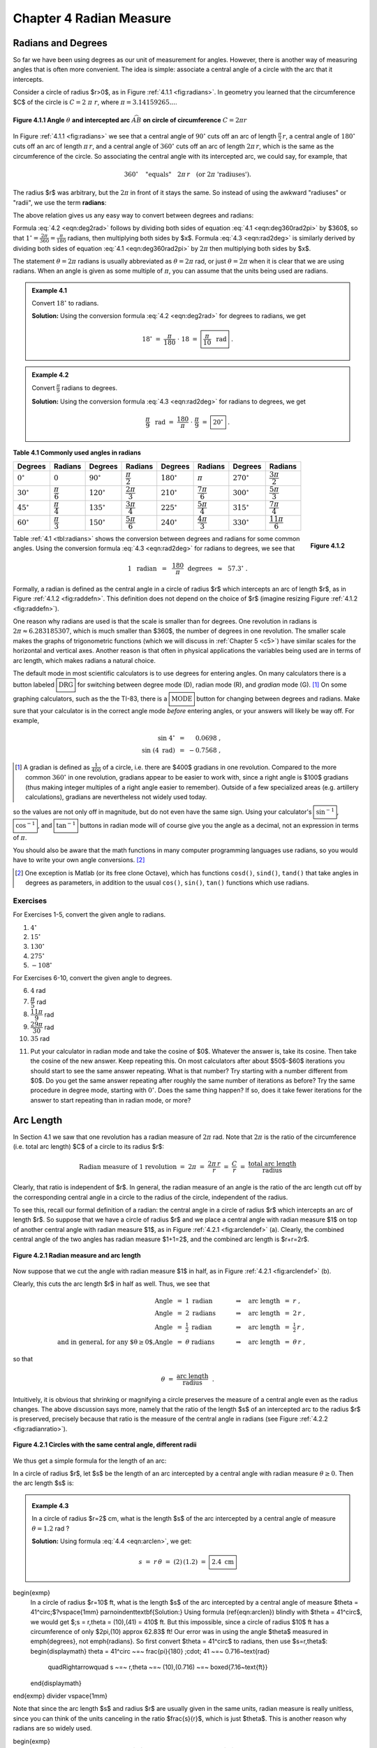.. _c4:

Chapter 4 Radian Measure
============================

Radians and Degrees
---------------------

So far we have been using degrees as our unit of measurement for angles. However, there is another way of measuring angles that is often more convenient. The idea is simple: associate a central angle of a circle with the arc that it intercepts.

Consider a circle of radius $r>0$, as in Figure :ref:`4.1.1 <fig:radians>`. In geometry you learned that the circumference $C$ of the circle is :math:`C = 2\;\pi\;r`, where :math:`\pi = 3.14159265...`.

.. _fig:radians:

.. _Figure 4.1.1:

.. figure:: ./img/f4.1.1.png 
    :align: center 

    **Figure 4.1.1 Angle** :math:`\theta` **and intercepted arc** :math:`\stackrel\frown{AB}` **on circle of circumference** :math:`C=2\pi r`

In Figure :ref:`4.1.1 <fig:radians>` we see that a central angle of :math:`90^\circ` cuts off an arc of length :math:`\tfrac{\pi}{2}\,r`, a central angle of :math:`180^\circ` cuts off an arc of length :math:`\pi\,r`, and a central angle of :math:`360^\circ` cuts off an arc of length :math:`2\pi\,r`, which is the same as the circumference of the circle. So associating the central angle with its intercepted arc, we could say, for example, that

.. math::

    360^\circ \quad\text{"equals"}\quad 2\pi\,r \quad\text{(or 2}\pi\text{ 'radiuses').}

The radius $r$ was arbitrary, but the :math:`2\pi` in front of it stays the same. So instead of using the awkward "radiuses" or "radii", we use the term **radians**:

.. _equation 4.1:

.. math::
    :label: eqn:deg360rad2pi

    \boxed{360^\circ = 2\pi \text{radians}}

The above relation gives us any easy way to convert between degrees and radians:

.. _equation 4.2:

.. math::
    :label: eqn:deg2rad

    \text{Degrees to radians:}\quad
    x~~\text{degrees}\quad=\quad \left( \frac{\pi}{180} \;\cdot\; x \right)
    ~~\text{radians}

.. _equation 4.3:

.. math::
    :label: eqn:rad2deg

    \begin{align}
    \text{Radians to degrees:}&\quad
    x~~\text{radians}\quad&=\quad \left( \frac{180}{\pi} \;\cdot\; x \right)
    ~~\text{degrees}
    \end{align}

Formula :eq:`4.2 <eqn:deg2rad>` follows by dividing both sides of equation :eq:`4.1 <eqn:deg360rad2pi>` by $360$, so that :math:`1^\circ = \frac{2\pi}{360} = \frac{\pi}{180}` radians, then multiplying both sides by $x$. Formula :eq:`4.3 <eqn:rad2deg>` is similarly derived by dividing both sides of equation :eq:`4.1 <eqn:deg360rad2pi>` by :math:`2\pi` then multiplying both sides by $x$.

The statement :math:`\theta = 2\pi` radians is usually abbreviated as :math:`\theta = 2\pi` rad, or just :math:`\theta = 2\pi` when it is clear that we are using radians. When an angle is given as some multiple of :math:`\pi`, you can assume that the units being used are radians.

.. _Example 4.1:

.. admonition:: Example 4.1

    Convert :math:`18^\circ` to radians.

    **Solution:** Using the conversion formula :eq:`4.2 <eqn:deg2rad>` for degrees to radians, we get
    
    .. math::

        18^\circ ~=~ \frac{\pi}{180} \;\cdot\; 18 ~=~ \boxed{\frac{\pi}{10} ~~\text{rad}} ~.

.. _Example 4.2:

.. admonition:: Example 4.2

    Convert :math:`\frac{\pi}{9}` radians to degrees.

    **Solution:** Using the conversion formula :eq:`4.3 <eqn:rad2deg>` for radians to degrees, we get
 
    .. math::
    
        \frac{\pi}{9} ~~\text{rad} ~=~ \frac{180}{\pi} \;\cdot\; \frac{\pi}{9} ~=~ \boxed{20^\circ} ~.

.. _tbl:radians:

.. _Table 4.1:

**Table 4.1 Commonly used angles in radians**

.. list-table::

    * - **Degrees**
      - **Radians**
      - **Degrees**
      - **Radians**
      - **Degrees**
      - **Radians**
      - **Degrees**
      - **Radians**
    * - :math:`0^\circ`
      - :math:`0`
      - :math:`90^\circ`
      - :math:`\dfrac{\pi}{2}`
      - :math:`180^\circ`
      - :math:`\pi`
      - :math:`270^\circ`
      - :math:`\dfrac{3\pi}{2}`
    * - :math:`30^\circ`
      - :math:`\dfrac{\pi}{6}`
      - :math:`120^\circ`
      - :math:`\dfrac{2\pi}{3}`
      - :math:`210^\circ`
      - :math:`\dfrac{7\pi}{6}`
      - :math:`300^\circ`
      - :math:`\dfrac{5\pi}{3}`
    * - :math:`45^\circ`
      - :math:`\dfrac{\pi}{4}`
      - :math:`135^\circ`
      - :math:`\dfrac{3\pi}{4}`
      - :math:`225^\circ`
      - :math:`\dfrac{5\pi}{4}`
      - :math:`315^\circ`
      - :math:`\dfrac{7\pi}{4}`
    * - :math:`60^\circ`
      - :math:`\dfrac{\pi}{3}`
      - :math:`150^\circ`
      - :math:`\dfrac{5\pi}{6}`
      - :math:`240^\circ`
      - :math:`\dfrac{4\pi}{3}`
      - :math:`330^\circ`
      - :math:`\dfrac{11\pi}{6}`

.. _fig:raddefn:

.. _Figure 4.1.2:

.. figure:: ./img/f4.1.2.png
    :align: right

    **Figure 4.1.2**

Table :ref:`4.1 <tbl:radians>` shows the conversion between degrees and radians for some common angles. Using the conversion formula :eq:`4.3 <eqn:rad2deg>` for radians to degrees, we see that

.. math::

    1 ~~\text{radian} ~~=~~ \frac{180}{\pi}~~\text{degrees} ~~\approx~~ 57.3^\circ ~.


Formally, a radian is defined as the central angle in a circle of radius $r$ which intercepts an arc of length $r$, as in Figure :ref:`4.1.2 <fig:raddefn>`. This definition does not depend on the choice of $r$ (imagine resizing Figure :ref:`4.1.2 <fig:raddefn>`).

One reason why radians are used is that the scale is smaller than for degrees. One revolution in radians is :math:`2\pi \approx 6.283185307`, which is much smaller than $360$, the number of degrees in one revolution. The smaller scale makes the graphs of trigonometric functions (which we will discuss in :ref:`Chapter 5 <c5>`) have similar scales for the horizontal and vertical axes. Another reason is that often in physical applications the variables being used are in terms of arc length, which makes radians a natural choice.

The default mode in most scientific calculators is to use degrees for entering angles. On many calculators there is a button labeled :math:`\boxed{\text{DRG}}` for switching between degree mode (D), radian mode (R), and *gradian* mode (G). [1]_ On some graphing calculators, such as the the TI-83, there is a :math:`\boxed{\text{MODE}}` button for changing between degrees and radians. Make sure that your calculator is in the correct angle mode *before* entering angles, or your answers will likely be way off. For example,

.. math::

    \begin{align*}
    \sin\;4^\circ ~&=~ \phantom{-}0.0698 ~,\\
    \sin\;(4~\text{rad}) ~&=~ -0.7568 ~,
    \end{align*}

.. [1] A gradian is defined as :math:`\tfrac{1}{400}` of a circle, i.e. there are $400$ gradians in one revolution. Compared to the more common :math:`360^\circ` in one revolution, gradians appear to be easier to work with, since a right angle is $100$ gradians (thus making integer multiples of a right angle easier to remember). Outside of a few specialized areas (e.g. artillery calculations), gradians are nevertheless not widely used today.

so the values are not only off in magnitude, but do not even have the same sign. Using your calculator's :math:`\boxed{\sin^{-1}}`, :math:`\boxed{\cos^{-1}}`, and :math:`\boxed{\tan^{-1}}` buttons in radian mode will of course give you the angle as a decimal, not an expression in terms of :math:`\pi`.

You should also be aware that the math functions in many computer programming languages use
radians, so you would have to write your own angle conversions. [2]_

.. [2] One exception is Matlab (or its free clone Octave), which has functions ``cosd()``, ``sind()``, ``tand()`` that take angles in degrees as parameters, in addition to the usual ``cos()``, ``sin()``, ``tan()`` functions which use radians.

.. _sec4dot1:

Exercises
~~~~~~~~~~~~~~

For Exercises 1-5, convert the given angle to radians.

1. :math:`4^\circ`
2. :math:`15^\circ`
3. :math:`130^\circ`
4. :math:`275^\circ`
5. :math:`-108^\circ`

For Exercises 6-10, convert the given angle to degrees.

6. :math:`4` rad
7. :math:`\dfrac{\pi}{5}` rad
8. :math:`\dfrac{11\pi}{9}` rad
9. :math:`\dfrac{29\pi}{30}` rad
10. :math:`35` rad

.. _exer:cosxeqx:

11. Put your calculator in radian mode and take the cosine of $0$. Whatever the answer is, take its cosine. Then take the cosine of the new answer. Keep repeating this. On most calculators after about $50$-$60$ iterations you should start to see the same answer repeating. What is that number? Try starting with a number different from $0$. Do you get the same answer repeating after roughly the same number of iterations as before? Try the same procedure in degree mode, starting with :math:`0^\circ`. Does the same thing happen? If so, does it take fewer iterations for the answer to start repeating than in radian mode, or more?

Arc Length
--------------

In Section 4.1 we saw that one revolution has a radian measure of :math:`2\pi` rad. Note that :math:`2\pi` is the ratio of the circumference (i.e. total arc length) $C$ of a circle to its radius $r$:

.. math::

    \text{Radian measure of 1 revolution} ~=~ 2\pi ~=~ \frac{2\pi\,r}{r} ~=~
      \frac{C}{r} ~=~ \frac{\text{total arc length}}{\text{radius}}

Clearly, that ratio is independent of $r$. In general, the radian measure of an angle is the ratio of the arc length cut off by the corresponding central angle in a circle to the radius of the circle, independent of the radius.

To see this, recall our formal definition of a radian: the central angle in a circle of radius $r$ which intercepts an arc of length $r$. So suppose that we have a circle of radius $r$ and we place a central angle with radian measure $1$ on top of another central angle with radian measure $1$, as in Figure :ref:`4.2.1 <fig:arclendef>` (a). Clearly, the combined central angle of the two angles has radian measure $1+1=2$, and the combined arc length is $r+r=2r$.

.. _fig:arclendef:

.. _Figure 4.2.1:

.. figure:: ./img/f4.2.1.png 
    :align: center

    **Figure 4.2.1 Radian measure and arc length**

Now suppose that we cut the angle with radian measure $1$ in half, as in Figure :ref:`4.2.1 <fig:arclendef>` (b).

Clearly, this cuts the arc length $r$ in half as well. Thus, we see that

.. math::

    \begin{align*}
    \text{Angle} ~&=~ 1~\text{radian} \quad&\Rightarrow\quad \text{arc length} ~&=~ r ~,\\
    \text{Angle} ~&=~ 2~\text{radians} \quad&\Rightarrow\quad \text{arc length} ~&=~ 2\,r ~,\\
    \text{Angle} ~&=~ \tfrac{1}{2}~\text{radian} \quad&\Rightarrow\quad \text{arc length} ~&=~
      \tfrac{1}{2}\,r ~,\\
    \text{and in general, for any $\theta \ge 0$,}
    \text{Angle} ~&=~ \theta~\text{radians} \quad&\Rightarrow\quad \text{arc length} ~&=~ \theta\,r ~,
    \end{align*}

so that

.. math::

    \theta ~=~ \frac{\text{arc length}}{\text{radius}} ~~.

Intuitively, it is obvious that shrinking or magnifying a circle preserves the measure of a central angle even as the radius changes. The above discussion says more, namely that the ratio of the length $s$ of an intercepted arc to the radius $r$ is preserved, precisely because that ratio is the measure of the central angle in radians (see Figure :ref:`4.2.2 <fig:radianratio>`).

.. _fig:radianratio:

.. _Figure 4.2.2:

.. figure:: ./img/f4.2.2.png 
    :align: center

    **Figure 4.2.1 Circles with the same central angle, different radii**

We thus get a simple formula for the length of an arc:

In a circle of radius $r$, let $s$ be the length of an arc intercepted by a central angle with radian measure :math:`\theta \ge 0`. Then the arc length $s$ is:

.. _equation 4.4:

.. math::
    :label: eqn:arclen

    s ~=~ r\,\theta

.. _Example 4.3:

.. admonition:: Example 4.3

    In a circle of radius $r=2$ cm, what is the length $s$ of the arc intercepted by a central angle of measure :math:`\theta = 1.2` rad ?

    **Solution:** Using formula :eq:`4.4 <eqn:arclen>`, we get:

    .. math::

        s ~=~ r\,\theta ~=~ (2)\,(1.2) ~=~ \boxed{2.4~\text{cm}}

\begin{exmp}
 In a circle of radius $r=10$ ft, what is the length $s$ of the arc intercepted by a central angle
 of measure $\theta = 41^\circ\;$?\vspace{1mm}
 \par\noindent\textbf{Solution:} Using formula (\ref{eqn:arclen}) blindly with $\theta = 41^\circ$,
 we would get $\;s = r\,\theta = (10)\,(41) = 410$ ft. But this impossible, since a circle of
 radius $10$ ft has a circumference of only $2\pi\,(10) \approx 62.83$ ft! Our error was in using
 the angle $\theta$ measured in \emph{degrees}, not \emph{radians}. So first convert $\theta =
 41^\circ$ to radians, then use $s=r\,\theta$:
 \begin{displaymath}
 \theta = 41^\circ ~=~ \frac{\pi}{180} \;\cdot\; 41 ~=~ 0.716~\text{rad}
  \quad\Rightarrow\quad s ~=~ r\,\theta ~=~ (10)\,(0.716) ~=~ \boxed{7.16~\text{ft}}
 \end{displaymath}
\end{exmp}
\divider
\vspace{1mm}

Note that since the arc length $s$ and radius $r$ are usually given in the same units, radian
measure is really unitless, since you can think of the units canceling in the ratio $\frac{s}{r}$,
which is just $\theta$. This is another reason why radians are so widely used.

\begin{exmp}
 A central angle in a circle of radius $5$ m cuts off an arc of length $2$ m.
 What is the measure of the angle in radians? What is the measure in degrees?\vspace{1mm}
 \par\noindent\textbf{Solution:} Letting $r=5$ and $s=2$ in formula (\ref{eqn:arclen}), we get:
 \begin{displaymath}
  \theta ~=~ \frac{s}{r} ~=~ \frac{2}{5} ~=~ \boxed{0.4~\text{rad}}
 \end{displaymath}
 In degrees, the angle is:
 \begin{displaymath}
 \theta = 0.4~\text{rad} ~=~ \frac{180}{\pi} \;\cdot\; 0.4 ~=~ \boxed{22.92^\circ}
 \end{displaymath}
\end{exmp}
\divider
\vspace{1mm}

For central angles $\theta > 2\pi$ rad, i.e. $\theta > 360^\circ$, it may not be clear what is
meant by the intercepted arc, since the angle is larger than one revolution and hence ``wraps
around'' the circle more than once. We will take the approach that such an arc consists of the full
circumference plus any additional arc length determined by the angle. In other words, formula
(\ref{eqn:arclen}) is still valid for angles $\theta > 2\pi$ rad.

What about negative angles? In this case using $s=r\,\theta$ would mean that the arc length is
negative, which violates the usual concept of length. So we will adopt the convention of only using
nonnegative central angles when discussing arc length.

\begin{exmp}
\piccaption[]{\label{fig:rope}}\parpic[r]{\begin{tikzpicture}[every node/.style={font=\small}]
 \draw (0,0) circle (1);
 \draw (-1.5,2) -- (-1.5,-2);
 \draw [dashed] (-1.5,0) -- (1,0);
 \draw [dashed] (0,0) -- (-1.5,2);
 \draw [dashed] (0,0) -- (60.5:1) node [left,pos=0.75] {$2$};
 \draw [linecolor,line width=1.5pt] (-1.5,2) -- (60.5:1) arc (60:-60:1) -- (-1.5,-2);
 \fill (-1.5,2) circle (2pt);
 \node [above] at (-1.5,2) {$A$};
 \node [above right] at (60.5:1) {$B$};
 \node [left] at (-1.5,0) {$D$};
 \node [right] at (0:1) {$C$};
 \node [below] at (0,0) {$E$};
 \node [below] at (-1.25,0) {$3$};
 \node [left] at (-1.5,1) {$4$};
 \node [left] at (-1.5,-1) {$4$};
 \node at (0.3,0.2) {$\theta$};
 \fill (-1.5,-2) circle (2pt);
\end{tikzpicture}}
\noindent A rope is fastened to a wall in two places $8$ ft apart at the same height. A cylindrical container
 with a radius of $2$ ft is pushed away from the wall as far as it can go while being held in by
 the rope, as in Figure \ref{fig:rope} which shows the top view. If the center of the
 container is $3$ feet away from the point on the wall midway between the ends of the rope, what
 is the length $L$ of the rope?\vspace{1mm}
 \par\noindent\textbf{Solution:} We see that, by symmetry, the total length of the rope is
 $\;L = 2\;(AB + \stackrel\frown{BC})$.
 Also, notice that $\triangle\,ADE$ is a right triangle, so the hypotenuse
 has length $AE = \sqrt{DE^2 + DA^2} = \sqrt{3^2 + 4^2} = 5$ ft,  by the Pythagorean Theorem.
 Now since $\overline{AB}$ is tangent to the circular container, we know that $\angle\,ABE$ is a
 right angle. So by the Pythagorean Theorem we have
 \begin{displaymath}
  AB ~=~ \sqrt{AE^2 - BE^2} ~=~ \sqrt{5^2 - 2^2} ~=~ \sqrt{21} ~\text{ft}.
 \end{displaymath}

 \noindent By formula (\ref{eqn:arclen}) the arc $\stackrel\frown{BC}$ has length $BE \cdot \theta$,
 where $\theta = \angle\,BEC$ is the supplement of $\angle\,AED + \angle\,AEB$. So since
 \begin{displaymath}
  \tan\,\angle\,AED ~=~ \frac{4}{3} ~\Rightarrow~ \angle\,AED ~=~ 53.1^\circ \quad\text{and}\quad
  \cos\,\angle\,AEB ~=~ \frac{BE}{AE} ~=~ \frac{2}{5} ~\Rightarrow~ \angle\,AEB ~=~ 66.4^\circ ~,
 \end{displaymath}
 we have
 \begin{displaymath}
  \theta ~=~ \angle\,BEC ~=~ 180^\circ \;-\; (\angle\,AED + \angle\,AEB) ~=~ 180^\circ \;-\;
  (53.1^\circ + 66.4^\circ) ~=~ 60.5^\circ ~.
 \end{displaymath}
 Converting to radians, we get $\;\theta = \frac{\pi}{180} \;\cdot\; 60.5 = 1.06$ rad. Thus,
 \begin{displaymath}
  L ~=~ 2\,(AB \;+\; \cdot \stackrel\frown{BC}) ~=~ 2\,(\sqrt{21} \;+\; BE \cdot \theta) ~=~
   2\,(\sqrt{21} \;+\; (2)\,( 1.06)) ~=~ \boxed{13.4 ~\text{ft}} ~.
 \end{displaymath}
\end{exmp}
\divider
\newpage
\begin{exmp}\label{exmp:pulleys}
 The centers of two belt pulleys, with radii of $5$ cm and $8$ cm, respectively, are $15$ cm apart.
 Find the total length $L$ of the belt around the pulleys.\vspace{1mm}
 \par\noindent\textbf{Solution:} In Figure \ref{fig:pulley} we see that, by symmetry,
 $\;L = 2\;(\stackrel\frown{DE} + EF + \stackrel\frown{FG})$.

\begin{figure}[h]
 \begin{center}
  \begin{tikzpicture}[scale=0.8,every node/.style={font=\small}]
   \draw [line width=1pt] (0,0) circle (2.5);
   \draw [line width=1pt] (7.5,0) circle (4);
   \draw [dashed] (7.5,0) circle (1.5);
   \draw [dashed] (0,0) -- ++(11.54:7.348);
   \draw [dashed] (-2.5,0) -- (0,0) node [left,pos=0.0] {$D$};
   \draw [dashed] (11.5,0) -- (7.5,0) node [right,pos=0.0] {$G$};
   \draw [dashed] (101.54:2.5) -- (0,0) -- (7.5,0) -- ++(101.54:4) node[right,pos=0.22] {$3$}
    node[right,pos=0.7] {$5$} node[above left,pos=0.375] {$C$} node[above,pos=1.0] {$F$};
   \node [left] at (101.54:1.25) {$5$};
   \node [below] at (0,0) {$A$};
   \node [below] at (7.5,0) {$B$};
   \node [above] at (101.54:2.5) {$E$};
   \begin{scope}[>=latex]
    \draw [dashed,|<->|] (0,-0.85) -- (7.5,-0.85) node[pos=0.4,fill=white] {$15$};
   \end{scope}
   \draw [linecolor,line width=1.5pt] (258.46:2.5) arc (258.46:101.54:2.5) --
    ([shift={(7.5,0)}] 101.54:4) arc (101.54:-101.54:4) -- (258.46:2.5);
  \end{tikzpicture}\vspace{-6mm}
 \end{center}
 \caption[]{\quad Belt pulleys with radii $5$ cm and $8$ cm}
 \label{fig:pulley}
\end{figure}

 First, at the center $B$ of the pulley with radius $8$, draw a circle of radius $3$, which is the
 difference in the radii of the two pulleys. Let $C$ be the point where this circle intersects
 $\overline{BF}$. Then we know that the tangent line $\overline{AC}$ to
 this smaller circle is perpendicular to the line segment  $\overline{BF}$. Thus,
 $\angle\,ACB$ is a right angle, and so the length of $\overline{AC}$ is
 \begin{displaymath}
  AC ~=~ \sqrt{AB^2 - BC^2} ~=~ \sqrt{15^2 - 3^2} ~=~ \sqrt{216} ~=~ 6\,\sqrt{6}
 \end{displaymath}
 by the Pythagorean Theorem. Now since $\overline{AE} \perp \overline{EF}$ and
 $\overline{EF} \perp \overline{CF}$ and $\overline{CF} \perp \overline{AC}$, the quadrilateral
 $AEFC$ must be a rectangle. In particular, $EF = AC$, so $EF = 6\,\sqrt{6}$.
 
 By formula (\ref{eqn:arclen}) we know that $\;\stackrel\frown{DE} = EA \cdot \angle\,DAE\;$ and
 $\;\stackrel\frown{FG} = BF \cdot \angle\,GBF$, where the angles are measured in radians. So thinking
 of angles in radians (using $\pi$ rad $= 180^\circ$), we see from Figure \ref{fig:pulley} that 
 \begin{displaymath}
  \angle\,DAE ~=~ \pi \;-\; \angle\,EAC \;-\; \angle\,BAC ~=~ \pi \;-\; \frac{\pi}{2} \;-\;
   \angle\,BAC ~=~ \frac{\pi}{2} \;-\; \angle\,BAC ~,
 \end{displaymath}
 where
 \begin{displaymath}
  \sin\;\angle\,BAC ~=~ \frac{BC}{AB} ~=~ \frac{3}{15} ~=~ 0.2 \quad\Rightarrow\quad
  \angle\,BAC ~=~ 0.201~\text{rad.}
 \end{displaymath}
 Thus, $\;\angle\,DAE = \frac{\pi}{2} \,-\, 0.201 = 1.37$ rad. So since $\overline{AE}$ and
 $\overline{BF}$ are parallel, we have $\;\angle\,ABC = \angle\,DAE = 1.37$ rad. Thus,
 $\;\angle\,GBF = \pi \,-\, \angle\,ABC = \pi \,-\, 1.37 = 1.77$ rad. Hence,
 \begin{displaymath}
  L ~=~ 2\;(\stackrel\frown{DE} \;+\; EF \;+\; \stackrel\frown{FG}) ~=~ 2\;(5\;(1.37) \;+\; 6\,\sqrt{6} \;+\;
   8\;(1.77)) ~=~ \boxed{71.41~\text{cm}} ~.
 \end{displaymath}
\end{exmp}

.. _sec4dot2:

Exercises
~~~~~~~~~~~~~~


For Exercises 1-4, find the length of the arc cut off by the given central angle $\theta$ in a circle of radius $r$.


 \item $\theta=0.8$ rad, $r=12$ cm
 \item $\theta=171^\circ$, $r=8$ m
 \item $\theta=\pi$ rad, $r=11$ in

 \item A central angle in a circle of radius $2$ cm cuts off an arc of length $4.6$ cm.
  What is the measure of the angle in radians? What is the measure of the angle in degrees?
 \item The centers of two belt pulleys, with radii of $3$ inches and $6$ inches, respectively, are
  $13$ inches apart. Find the total length $L$ of the belt around the pulleys.
 \item\label{exer:wallpulley1} In Figure \ref{fig:exerwallpulley1} one end of a $4$ ft iron rod is
  attached to the center of a pulley with radius $0.5$ ft. The other end is attached at a
  $40^\circ$ angle to a wall, at a spot $6$ ft above the lower end of a steel wire supporting a
  box. The other end of the wire comes out of the wall straight across from the top of the pulley.
  Find the length $L$ of the wire from the wall to the box.
\begin{figure}[h]
\begin{minipage}[t]{7.5cm}
 \begin{center}
  \begin{tikzpicture}[scale=0.7,every node/.style={font=\small}]
   \fill [brickcolor] (-2.57,0.5) -- (-2.57,-7) -- (-3.5,-7) -- (-3.5,0.5) -- (-2.57,0.5);
   \pattern[pattern color=white,pattern=bricks] (-2.57,0.5) -- (-2.57,-7) -- (-3.5,-7) -- (-3.5,0.5)
	-- (-2.57,0.5);
   \draw [line width=1pt] (0,0) circle (0.5);
   \draw [line width=1pt] (-2.57,-3.06) -- (0,0) node[pos=0.6,below] {$4$};
   \draw [linecolor,line width=1.5pt] (-2.57,0.5) -- (90:0.5) arc (90:0:0.5) -- (0.5,-6);
   \draw [line width=1pt] (-2.57,0.5) -- (-2.57,-7) -- (1.5,-7);
   \fill (0,0) circle (2pt);
   \node [right] at (-2.7,-2.16) {$40^\circ$};
   \draw [dashed] ([shift={(-2.57,-3.06)}] 90:1.4) arc (90:50:1.4);
   \begin{scope}[>=latex]
	\draw [dashed,|<->|] (-3,-3.06) -- (-3,-6) node[pos=0.5,left] {$6$};
   \end{scope}
   \filldraw [line width=1pt,fill=blockcolor] (0,-6.5) rectangle (1,-6);
  \end{tikzpicture}\vspace{-5mm}
 \end{center}
 \caption[]{\quad Exercise \ref{exer:wallpulley1}}
 \label{fig:exerwallpulley1}
\end{minipage}
\begin{minipage}[t]{7.5cm}
 \begin{center}
  \begin{tikzpicture}[scale=0.7,every node/.style={font=\small}]
   \fill [brickcolor] (-2.57,0.5) -- (-2.57,-7) -- (-3.5,-7) -- (-3.5,0.5) -- (-2.57,0.5);
   \pattern[pattern color=white,pattern=bricks] (-2.57,0.5) -- (-2.57,-7) -- (-3.5,-7) -- (-3.5,0.5)
	-- (-2.57,0.5);
   \draw [line width=1pt] (0,0) circle (0.5);
   \draw [line width=1pt] (-2.57,-3.06) -- (0,0) node[pos=0.6,below] {$4$};
   \draw [linecolor,line width=1.5pt] (-2.57,-1.06) -- (122.77:0.5) arc (122.77:0:0.5) -- (0.5,-6);
   \draw [line width=1pt] (-2.57,0.5) -- (-2.57,-7) -- (1.5,-7);
   \fill (0,0) circle (2pt);
   \node [right] at (-2.7,-2.16) {$40^\circ$};
   \draw [dashed] ([shift={(-2.57,-3.06)}] 90:1.4) arc (90:50:1.4);
   \begin{scope}[>=latex]
	\draw [dashed,|<->|] (-3,-1.06) -- (-3,-3.06) node[pos=0.5,left] {$2$};
	\draw [dashed,<->|] (-3,-3.06) -- (-3,-6) node[pos=0.5,left] {$6$};
   \end{scope}
   \filldraw [line width=1pt,fill=blockcolor] (0,-6.5) rectangle (1,-6);
  \end{tikzpicture}\vspace{-5mm}
 \end{center}
 \caption[]{\quad Exercise \ref{exer:wallpulley2}}
 \label{fig:exerwallpulley2}
\end{minipage}
\end{figure}\vspace{-2mm}
 \item\label{exer:wallpulley2} Figure \ref{fig:exerwallpulley2} shows the same setup as in
  Exercise \ref{exer:wallpulley1} but now the wire comes out of the wall $2$ ft above where the
  rod is attached. Find the length $L$ of the wire from the wall to the box.
\piccaption[]{\label{fig:figure8}}\parpic[r]{\begin{tikzpicture}[scale=0.5,
every node/.style={font=\small}]
 \draw [dashed] (0,0) circle (2);
 \draw [dashed] (10,0) circle (2);
 \draw [dashed] (0,0) -- (66.42:2) node[midway,left] {$2$};
 \draw [dashed] (10,0) -- ++(113.58:2) node[midway,right] {$2$};
 \draw [dashed] (0,0) -- (10,0);
 \fill (0,0) circle (2.5pt);
 \fill (10,0) circle (2.5pt);
 \node [below] at (0,0) {$A$};
 \node [below] at (10,0) {$B$};
 \begin{scope}[>=latex]
  \draw [dashed,|<->|] (0,-1.1) -- (10,-1.1) node[pos=0.5,fill=white] {$10$};
 \end{scope}
 \draw [linecolor,line width=1.5pt] (293.58:2) arc (293.58:66.42:2) --
  ([shift={(10,0)}] -113.58:2) arc (-113.58:113.58:2) -- (293.58:2);
\end{tikzpicture}}
 \item\label{exer:figure8len} Find the total length $L$ of the figure eight shape in Figure
  \ref{fig:figure8}.
 \item Repeat Exercise \ref{exer:figure8len} but with the circle at $A$ having a radius of $3$
  instead of $2$. (\emph{Hint: Draw a circle of radius $5$ centered at $A$, then draw a tangent
  line to that circle from $B$.})
\suspend{enumerate}
\resume{enumerate}[{[\bfseries 1.]}]
 \item Suppose that in Figure \ref{fig:figure8} the lines do not criss-cross but instead go
  straight across, as in a belt pulley system. Find the total length $L$ of the resulting shape.
 \item Find the lengths of the two arcs cut off by a chord of length $3$ in a circle of radius $2$.
 \item Find the perimeter of a \emph{regular dodecagon}\index{dodecagon} (i.e. a $12$-sided polygon
  with sides of equal length) inscribed inside a circle of radius $\frac{1}{2}$. Compare it to the
  circumference of the circle.\index{chord}
\end{enumerate}}

Area of a Sector
------------------

\piccaption[]{\label{fig:sector}}\parpic[r]{\begin{tikzpicture}[every node/.style={font=\small}]
 \draw [line width=1pt] (0,0) circle (1.2);
 \filldraw [linecolor,fill=fillcolor,line width=1pt] (0,0) -- (70:1.2)
  node[black,midway,above left] {$r$} arc (70:15:1.2) -- (0,0);
 \fill (0,0) circle (2pt);
 \node at (43:0.45) {$\theta$};
 \draw [linecolor,dashed] (15:0.7) arc (15:70:0.7);
\end{tikzpicture}}
In geometry you learned that the area of a circle of radius $r$ is $\pi r^2$. We will now learn
how to find the area of a \textbf{sector}\index{sector}\index{area!sector} of a circle. A sector
is the region bounded by a central angle and its intercepted arc, such as the shaded region in
Figure \ref{fig:sector}.\index{circle!area}\index{area!circle}

Let $\theta$ be a central angle in a circle of radius $r$ and let $A$ be the area of its sector.
Similar to arc length, the ratio of $A$ to the area of the entire circle is the same as the ratio
of $\theta$ to one revolution. In other words, again using radian measure,
\begin{displaymath}
 \frac{\text{area of sector}}{\text{area of entire circle}} ~=~
 \frac{\text{sector angle}}{\text{one revolution}} \quad\Rightarrow\quad
 \frac{A}{\pi\,r^2} ~=~ \frac{\theta}{2\pi} ~.
\end{displaymath}
Solving for $A$ in the above equation, we get the following formula:

\begin{center}\statecomment{In a circle of radius $r$, the area $A$ of the sector inside a central
 angle $\theta$ is
 \begin{equation}
  A ~=~ \tfrac{1}{2}\,r^2 \;\theta ~,\label{eqn:sectorarea}
 \end{equation}
 where $\theta$ is measured in radians.
}\end{center}

\begin{exmp}
 Find the area of a sector whose angle is $\frac{\pi}{5}$ rad in a circle of radius $4$
 cm.\vspace{1mm}
 \par\noindent\textbf{Solution:} Using $\theta=\frac{\pi}{5}$ and $r=4$ in formula
 (\ref{eqn:sectorarea}), the area $A$ of the sector is
 \begin{displaymath}
  A ~=~ \tfrac{1}{2}\,r^2 \;\theta ~= \tfrac{1}{2}\,(4)^2 \;\cdot\;\tfrac{\pi}{5}
   ~=~ \boxed{\tfrac{8\pi}{5}~\text{cm}^2} ~.
 \end{displaymath}
\end{exmp}
\begin{exmp}
 Find the area of a sector whose angle is $117^\circ$ in a circle of radius $3.5$ m.\vspace{1mm}
 \par\noindent\textbf{Solution:} As with arc length, we have to make sure that the angle is measured
 in radians or else the answer will be way off. So converting $\theta=117^\circ$ to radians and
 using $r=3.5$ in formula (\ref{eqn:sectorarea}) for the area $A$ of the sector, we get
 \begin{displaymath}
  \theta ~=~ 117^\circ ~=~ \frac{\pi}{180} \;\cdot\; 117 ~=~ 2.042~\text{rad}
  \quad\Rightarrow\quad
  A ~=~ \tfrac{1}{2}\,r^2 \;\theta ~= \tfrac{1}{2}\,(3.5)^2 \;(2.042)
   ~=~ \boxed{12.51~\text{m}^2} ~.
 \end{displaymath}
\end{exmp}
\divider
\vspace{1mm}

For a sector whose angle is $\theta$ in a circle of radius $r$, the length of the arc cut off by
that angle is $s=r\,\theta$. Thus, by formula (\ref{eqn:sectorarea}) the area $A$ of the sector
can be written as:\footnote{In some texts this formula is taken as a result from elementary geometry
and then used to prove formula (\ref{eqn:sectorarea}).}
\begin{equation}
 \boxed{ A ~=~ \tfrac{1}{2}\,rs}\label{eqn:sectorarc}
\end{equation}
Note: The central angle $\theta$ that intercepts an arc is sometimes called the angle
\textbf{subtended}\index{subtended angle}\index{angle!subtended} by the arc.
\newpage
\begin{exmp}
 Find the area of a sector whose arc is $6$ cm in a circle of radius $9$ cm.\vspace{1mm}
 \par\noindent\textbf{Solution:} Using $s=6$ and $r=9$ in formula (\ref{eqn:sectorarc}) for the area
 $A$, we get
 \begin{displaymath}
  A ~=~ \tfrac{1}{2}\,rs ~=~ ~=~ \tfrac{1}{2}\,(9)\,(6) ~=~ \boxed{27~\text{cm}^2} ~.
 \end{displaymath}
 Note that the angle subtended by the arc is $\theta = \frac{s}{r} = \frac{2}{3}$ rad.
\end{exmp}
\begin{exmp}\label{exmp:pulleyarea}
 Find the area $K$ inside the belt pulley system from Example \ref{exmp:pulleys} in Section
 4.2.\vspace{1mm}
\par\noindent\textbf{Solution:} Recall that the belt pulleys have radii of $5$ cm and $8$ cm, and
their centers are $15$ cm apart. We showed in Example \ref{exmp:pulleys} that $EF=AC=6\,\sqrt{6}$,
$\angle\,DAE=1.37$ rad, and $\angle\,GBF=1.77$ rad. We see from Figure \ref{fig:pulleyarea} that,
by symmetry, the total area $K$ enclosed by the belt is twice the area above the line
$\overline{DG}$, that is,
\begin{align*}
 K ~=~ 2\,( (&\text{Area of sector $DAE$}) ~+~ (\text{Area of rectangle $AEFC$})\\
 &+~ (\text{Area of triangle $\triangle\,ABC$}) ~+~ (\text{Area of sector $GBF$}) )~.
\end{align*}

\begin{figure}[h]
 \begin{center}
  \begin{tikzpicture}[scale=0.8,every node/.style={font=\small}]
   \draw [line width=1pt] (0,0) circle (2.5);
   \draw [line width=1pt] (7.5,0) circle (4);
   \draw [dashed,-latex] ([shift={(7.5,0)}] 0:1.5) arc (0:101.54:1.5);
   \node at (9.2,1.2) {$1.77$};
   \draw [dashed] (0,0) -- ++(11.54:7.348) node[pos=0.7,above,sloped] {$6\,\sqrt{6}$};
   \draw [dashed] (-2.5,0) -- (0,0) node [left,pos=0.0] {$D$};
   \draw [dashed] (11.5,0) -- (7.5,0) node [right,pos=0.0] {$G$};
   \draw [dashed] (101.54:2.5) -- (0,0) -- (7.5,0) -- ++(101.54:4) node[left,pos=0.22] {$3$}
    node[right,pos=0.7] {$5$} node[above left,pos=0.375] {$C$} node[above,pos=1.0] {$F$};
   \node [right] at (101.54:1.25) {$5$};
   \node [below] at (0,0) {$A$};
   \node [below] at (7.5,0) {$B$};
   \node [above] at (101.54:2.5) {$E$};
   \begin{scope}[>=latex]
    \draw [dashed,|<->|] (0,-0.85) -- (7.5,-0.85) node[pos=0.4,fill=white] {$15$};
   \end{scope}
   \draw [linecolor,line width=1.5pt] (258.46:2.5) arc (258.46:101.54:2.5) --
    ([shift={(7.5,0)}] 101.54:4) node[black,sloped,above,midway] {$6\,\sqrt{6}$}
	arc (101.54:-101.54:4) -- (258.46:2.5);
  \draw [dashed,-latex] (180:0.7) arc (180:101.54:0.7);
  \node at (145:1.2) {$1.37$};
  \end{tikzpicture}\vspace{-6mm}
 \end{center}
 \caption[]{\quad Belt pulleys with radii $5$ cm and $8$ cm}
 \label{fig:pulleyarea}
\end{figure}

Since $AEFC$ is a rectangle with sides $5$ and $6\,\sqrt{6}$, its area is $30\,\sqrt{6}$. And since
$\triangle\,ABC$ is a right triangle whose legs have lengths $3$ and $6\,\sqrt{6}$, its area is
$\frac{1}{2}\,(3)\,(6\,\sqrt{6}) = 9\,\sqrt{6}$. Thus, using formula (\ref{eqn:sectorarea}) for the
areas of sectors $DAE$ and $GBF$, we have
\begin{align*}
 K ~&=~ 2\,\left( (\text{Area of sector $DAE$}) \;+\; 30\,\sqrt{6} \;+\; 9\,\sqrt{6} \;+\;
  (\text{Area of sector $GBF$}) \right)\\
 &=~ 2\,\left( \tfrac{1}{2}\,(5)^2 \,(1.37) ~+~ 30\,\sqrt{6} ~+~ 9\,\sqrt{6} ~+~
  \tfrac{1}{2}\,(8)^2 \,(1.77) \right)\\
 &=~ \boxed{338.59~\text{cm}^2}~.
\end{align*}
\end{exmp}

\piccaption[]{\label{fig:insector}}\parpic[r]{\begin{tikzpicture}[every node/.style={font=\small}]
 \draw [line width=1pt] (0,0) circle (1.5);
 \filldraw [linecolor,fill=fillcolor,line width=1pt] (180:1.5) -- (60:1.5) node[black,midway,above]
  {$a$} arc (60:-50:1.5) -- (180:1.5) node[black,midway,below] {$b$};
 \draw [linecolor,dashed] (0,0) -- (60:1.5) node[black,midway,right] {$r$};
 \draw [linecolor,dashed] (0,0) -- (-50:1.5);
 \draw [linecolor,dashed] (0,0) -- (180:1.5);
 \fill (0,0) circle (2pt);
 \draw [line width=1pt] (170:1.5) arc (170:190:1.5);
\end{tikzpicture}}
So far we have dealt with the area cut off by a central angle. How would you find the area of a
region cut off by an inscribed angle, such as the shaded region in Figure \ref{fig:insector}? In
this picture, the center of the circle is inside the inscribed angle, and the lengths $a$ and $b$
of the two
chords are given, as is the radius $r$ of the circle. Drawing line segments from the center of the
circle to the endpoints of the chords indicates how to solve this problem: add up the areas of the
two triangles and the sector formed by the central angle. The areas and angles of the two triangles
can be determined (since all three sides are known) using methods from Chapter 2. Also, recall
(Theorem \ref{thm:centralangle} in Section 2.5) that a central angle has twice the measure of any
inscribed angle which intercepts the same arc. In the exercises you will be asked to solve problems
like this (including the cases where the center of the circle is outside or on the inscribed angle).

\piccaption[]{\label{fig:segment}}\parpic[r]{\begin{tikzpicture}[every node/.style={font=\small}]
 \draw [line width=1pt] (0,0) circle (1.5);
 \draw [line width=1pt] (0,0) -- (70:1.5);
 \draw [line width=1pt] (0,0) -- (5:1.5);
 \filldraw [linecolor,fill=fillcolor,line width=1pt] (70:1.5) arc (70:5:1.5) -- (70:1.5);
 \draw [line width=1pt] (0,0) -- (70:1.5) node[black,midway,above left] {$r$} arc (70:365:1.5)
  -- (0,0) node[black,midway,below right] {$r$};
 \fill (0,0) circle (2pt);
 \node at (43:0.45) {$\theta$};
 \node [below left] at (0,0) {$O$};
 \node [above] at (70:1.5) {$A$};
 \node [right] at (5:1.5) {$B$};
 \draw [dashed] (5:0.7) arc (5:70:0.7);
\end{tikzpicture}}
Another type of region we can consider is a \textbf{segment}\index{segment}\index{circle!segment} of
a circle, which is the region between a chord and the arc it cuts off. In Figure \ref{fig:segment}
the segment formed by the chord $\overline{AB}$ is the shaded region between the arc
$\stackrel\frown{AB}$ and the triangle $\triangle\,OAB$. By formula (\ref{eqn:areacase1a}) in Section
2.4 for the area of a triangle given two sides and their included angle, we know that
\begin{displaymath}
 \text{area of } \triangle\,OAB ~=~ \tfrac{1}{2}\,(r)\,(r)\,\sin\;\theta ~=~
  \tfrac{1}{2}\,r^2 \,\sin\;\theta ~.
\end{displaymath}
\picskip{1}
Thus, since the area $K$ of the segment is the area of the sector $AOB$ minus the area of the
triangle $\triangle\,OAB$, we have
\begin{equation}
 \text{area $K$ of segment } AB ~=~ \tfrac{1}{2}\,r^2 \;\theta ~-~ \tfrac{1}{2}\,r^2 \,\sin\;\theta
  ~=~ \boxed{\tfrac{1}{2}\,r^2 \,(\theta - \sin\;\theta)} ~.\label{eqn:segment}
\end{equation}
Note that as a consequence of formula (\ref{eqn:segment}) we must have $\;\theta > \sin\;\theta$
for $0 < \theta \le \pi$ (measured in radians), since the area of a segment is positive for those
angles.

\begin{exmp}
\piccaption[]{\label{fig:exmpseg}}\parpic[r]{\begin{tikzpicture}[every node/.style={font=\small}]
 \draw [line width=1pt] (0,0) circle (1.5);
 \draw [line width=1pt] (0,0) -- (102.18:1.5);
 \draw [line width=1pt] (0,0) -- (5:1.5);
 \filldraw [linecolor,fill=fillcolor,line width=1pt] (102.18:1.5) arc (102.18:5:1.5) --
  (102.18:1.5) node[black,pos=0.51,left] {$3$};
 \draw [line width=1pt] (0,0) -- (102.18:1.5) node[black,midway,left] {$2$} arc
  (102.18:365:1.5) -- (0,0) node[black,midway,below right] {$2$};
 \fill (0,0) circle (2pt);
 \node at (54:0.3) {$\theta$};
 \draw [dashed] (5:0.55) arc (5:102.18:0.55);
\end{tikzpicture}}
\noindent Find the area of the segment formed by a chord of length $3$ in a circle of radius $2$.\vspace{1mm}
 \par\noindent\textbf{Solution:} Figure \ref{fig:exmpseg} shows the segment formed by a chord
 of length $3$ in a circle of radius $r=2$. We can use the Law of Cosines to find
 the subtended central angle $\theta$:
 \begin{displaymath}
  \cos\;\theta ~=~ \frac{2^2 + 2^2 - 3^2}{2\,(2)\,(2)} ~=~ -0.125 \quad\Rightarrow\quad
   \theta ~=~ 1.696~\text{rad}
 \end{displaymath}
 Thus, by formula (\ref{eqn:segment}) the area $K$ of the segment is:
 \begin{displaymath}
  K ~=~ \tfrac{1}{2}\,r^2 \,(\theta - \sin\;\theta) ~=~ \tfrac{1}{2}\,(2)^2 \,
  (1.696 - \sin\;1.696) ~=~ \boxed{1.408}
 \end{displaymath}
\end{exmp}
\divider
\newpage
\begin{exmp}
 The centers of two circles are $7$ cm apart, with one circle having a radius of $5$ cm and the
 other a radius of $4$ cm. Find the area $K$ of their intersection.\vspace{1mm}
 \par\noindent\textbf{Solution:} In Figure \ref{fig:circintersect}(a), we see that the intersection
 of the two circles is the union of the segments formed by the chord $\overline{CD}$ in each circle.
 Thus, once we determine the angles $\angle\,CAD$ and $\angle\,CBD$ we can calculate the area of
 each segment and add those areas together to get $K$.\vspace{-1mm}

\begin{figure}[h]
 \centering
 \subfloat[][ $\angle\,BAC = \frac{1}{2}\,\angle\,CAD$, $\angle\,ABC = \frac{1}{2}\,\angle\,CBD$]{
  \begin{tikzpicture}[every node/.style={font=\small}]
   \begin{scope}
    \draw [clip] (0,0) circle (2.5);
    \fill [fillcolor] (3.5,0) circle (2);
   \end{scope}
   \draw [line width=1pt,name path=c5] (0,0) circle (2.5);
   \draw [line width=1pt,name path=c4] (3.5,0) circle (2);
   \node [name intersections={of=c5 and c4},above] at (intersection-1) {$C$};
   \node [below] at (intersection-2) {$D$};
   \draw [dashed] (0,0) --  (intersection-1) node[above,midway] {$5$} -- (3.5,0)
    node[above,midway] {$4$} -- (intersection-2) -- (0,0);
   \draw [dashed] (intersection-1) -- (intersection-2);
   \draw [dashed] (0,0) -- (3.5,0);
   \fill (0,0) circle (2pt);
   \node [left] at (0,0) {$A$};
   \node [right] at (3.5,0) {$B$};
   \node [below] at (1.2,0) {$7$};
   \fill (3.5,0) circle (2pt);
  \end{tikzpicture}}
 \quad
 \subfloat[][ Triangle $\triangle\,ABC$]{
  \begin{tikzpicture}[scale=0.6,every node/.style={font=\small}]
   \draw [line width=1pt] (0,0) -- ++(34.05:5) node[midway,above left] {$5$} -- (7,0)
    node[pos=0.0,above] {$C$} node[midway,above right] {$4$} -- cycle;
   \node [below] at (3.5,0) {$7$};
   \node [left] at (0,0) {$A$};
   \node [right] at (7,0) {$B$};
   \node at (1,0.3) {$\alpha$};
   \node at (6.0,0.3) {$\beta$};
  \end{tikzpicture}}\vspace{-2mm}
 \caption[]{}
 \label{fig:circintersect}
\end{figure}\vspace{-1mm}

By symmetry, we see that $\angle\,BAC = \frac{1}{2}\,\angle\,CAD$ and
$\angle\,ABC = \frac{1}{2}\,\angle\,CBD$. So let $\alpha = \angle\,BAC$ and $\beta = \angle\,ABC$,
as in Figure \ref{fig:circintersect}(b). By the Law of Cosines, we have
\begin{alignat*}{7}
 \cos\;\alpha ~&=~ \frac{7^2 + 5^2 - 4^2}{2\,(7)\,(5)} ~&=~ 0.8286 \quad&\Rightarrow\quad
 \alpha ~&=~ 0.594~\text{rad} \quad&\Rightarrow\quad \angle\,CAD ~&=~2\,(0.594) = 1.188~\text{rad}\\
 \cos\;\beta ~&=~ \frac{7^2 + 4^2 - 5^2}{2\,(7)\,(4)} ~&=~ 0.7143 \quad&\Rightarrow\quad
 \beta ~&=~ 0.775~\text{rad} \quad&\Rightarrow\quad \angle\,CBD ~&=~ 2\,(0.775) = 1.550~\text{rad}
\end{alignat*}
Thus, the area $K$ is
\begin{align*}
 K ~&=~ (\text{Area of segment $CD$ in circle at $A$}) ~+~
  (\text{Area of segment $CD$ in circle at $B$})\\
 &=~ \tfrac{1}{2}\,(5)^2 \,(1.188 - \sin\;1.188) ~+~ \tfrac{1}{2}\,(4)^2 \,(1.550 - \sin\;1.550)\\
 &=~ \boxed{7.656~\text{cm}^2} ~.
\end{align*}
\end{exmp}\vspace{-4mm}

.. _sec4dot3:

Exercises
~~~~~~~~~~~~

\startexercises\label{}
\vspace{4mm}
{\small
\par\noindent For Exercises 1-3, find the area of the sector for the given angle $\theta$ and
radius $r$.
\begin{enumerate}[\bfseries 1.]
\begin{multicols}{3}
 \item $\theta = 2.1$ rad, $r = 1.2$ cm
 \item $\theta = \frac{3\pi}{7}$ rad, $r = 3.5$ ft
 \item $\theta = 78^\circ$, $r = 6$ m
\end{multicols}
 \item The centers of two belt pulleys, with radii of $3$ cm and $6$ cm, respectively, are $13$ cm
  apart. Find the total area $K$ enclosed by the belt.
 \item In Exercise 4 suppose that both belt pulleys have the same radius of $6$ cm.
  Find the total area $K$ enclosed by the belt.
 \item Find the area enclosed by the figure eight in Exercise \ref{exer:figure8len} from
  Section 4.2.
\suspend{enumerate}
%%\newpage
\par\noindent For Exercises \ref{exer:secstart}-\ref{exer:secend}, find the area of the sector for
the given radius $r$ and arc length $s$.
\resume{enumerate}[{[\bfseries 1.]}]
\begin{multicols}{3}
 \item\label{exer:secstart} $r = 5$ cm, $s = 2$ cm
 \item $r = a$, $s = a$
 \item\label{exer:secend} $r = 1$ cm, $s = \pi$ cm
\end{multicols}
\suspend{enumerate}
\par\noindent For Exercises \ref{exer:segstart}-\ref{exer:segend}, find the area of the segment
formed by a chord of length $a$ in a circle of radius $r$.
\resume{enumerate}[{[\bfseries 1.]}]
\begin{multicols}{3}
 \item\label{exer:segstart} $a = 4$ cm, $r = 4$ cm
 \item $a = 1$ cm, $r = 5$ cm
 \item\label{exer:segend} $a = 2$ cm, $r = 5$ cm
\end{multicols}
 \item\label{exer:insareain} Find the area of the shaded region in Figure \ref{fig:exerinsareain}.
\begin{figure}[h]
\begin{minipage}[b]{5cm}
 \begin{center}
  \begin{tikzpicture}[every node/.style={font=\small}]
   \draw [line width=1pt] (0,0) circle (1.5);
   \filldraw [linecolor,fill=fillcolor,line width=1pt] (180:1.5) -- (80:1.5)
    node[black,midway,above] {$4$} arc (80:-65:1.5) -- (180:1.5) node[black,midway,below] {$5$};
   \draw [linecolor,dashed] (0,0) -- (80:1.5) node[black,midway,right] {$3$};
   \fill (0,0) circle (2pt);
   \draw [line width=1pt] (170:1.5) arc (170:190:1.5);
  \end{tikzpicture}\vspace{-5mm}
 \end{center}
 \caption[]{\enskip Exercise \ref{exer:insareain}}
 \label{fig:exerinsareain}
\end{minipage}
\begin{minipage}[b]{5cm}
 \begin{center}
  \begin{tikzpicture}[every node/.style={font=\small}]
   \draw [line width=1pt] (0,0) circle (1.5);
   \filldraw [linecolor,fill=fillcolor,line width=1pt] (150:1.5) -- (70:1.5)
    node[black,pos=0.85,below] {$7$} arc (70:20:1.5) -- (150:1.5) node[black,pos=0.3,below] {$9$};
   \draw [linecolor,dashed] (0,0) -- (150:1.5) node[black,midway,below] {$5$};
   \fill (0,0) circle (2pt);
   \draw [line width=1pt] (140:1.5) arc (140:160:1.5);
  \end{tikzpicture}\vspace{-5mm}
 \end{center}
 \caption[]{\enskip Exercise \ref{exer:insareaout}}
 \label{fig:exerinsareaout}
\end{minipage}
\begin{minipage}[b]{5cm}
 \begin{center}
  \begin{tikzpicture}[every node/.style={font=\small}]
   \draw [line width=1pt] (0,0) circle (1.5);
   \filldraw [linecolor,fill=fillcolor,line width=1pt] (180:1.5) -- (65:1.5)
    node[black,midway,above] {$8$} arc (65:0:1.5) -- (180:1.5) node[black,pos=0.25,below] {$6$}
	node[black,pos=0.75,below] {$6$};
   \fill (0,0) circle (2pt);
   \draw [line width=1pt] (170:1.5) arc (170:190:1.5);
  \end{tikzpicture}\vspace{-5mm}
 \end{center}
 \caption[]{\enskip Exercise \ref{exer:insareaon}}
 \label{fig:exerinsareaon}
\end{minipage}
\end{figure}
 \item\label{exer:insareaout} Find the area of the shaded region in Figure \ref{fig:exerinsareaout}.
 (\emph{Hint: Draw two central angles.})
 \item\label{exer:insareaon} Find the area of the shaded region in Figure \ref{fig:exerinsareaon}.
 \item The centers of two circles are $4$ cm apart, with one circle having a radius of $3$ cm and
  the other a radius of $2$ cm. Find the area of their intersection.
 \item\label{exer:circ421} Three circles with radii of $4$ m, $2$ m, and $1$ m are externally
  tangent to each other. Find the area of the curved region between the circles, as in Figure
  \ref{fig:exercirc421}. (\emph{Hint: Connect the centers of the circles.})
\begin{figure}[h]
\begin{minipage}[b]{7.5cm}
 \begin{center}
  \begin{tikzpicture}[every node/.style={font=\small}]
   \fill [fillcolor] (0,0) -- (29.93:2.5) -- (3,0) -- (0,0);
   \filldraw [fill=white,line width=1pt] (0,0) circle (2);
   \filldraw [fill=white,line width=1pt] (29.93:2.5) circle (0.5);
   \filldraw [fill=white,line width=1pt] (3,0) circle (1);
   \fill (0,0) circle (1.5pt);
   \fill (29.93:2.5) circle (1.5pt);
   \fill (3,0) circle (1.5pt);
   \draw (0,0) -- (-2,0) node[above,midway] {$4$};
   \draw (3,0) -- (4,0) node[above,midway] {$2$};
   \draw (29.93:2.5) -- ++(0.5,0) node[above,pos=0.3] {$1$};
  \end{tikzpicture}\vspace{-5mm}
 \end{center}
 \caption[]{\quad Exercise \ref{exer:circ421}}
 \label{fig:exercirc421}
\end{minipage}
\begin{minipage}[b]{7.5cm}
 \begin{center}
  \begin{tikzpicture}[every node/.style={font=\small}]
   \draw [line width=1pt] (0,0) circle (1);
   \draw [line width=1pt] (2,0) circle (1);
   \draw [line width=1pt] (60:2) circle (1);
   \fill (0,0) circle (1.5pt);
   \fill (60:2) circle (1.5pt);
   \fill (2,0) circle (1.5pt);
   \draw (0,0) -- (-1,0) node[above,midway] {$r$};
   \draw (2,0) -- (3,0) node[above,midway] {$r$};
   \draw (60:2) -- ++(1,0) node[above,midway] {$r$};
   \draw [linecolor,line width=1.5pt] (270:1) arc (270:150:1) -- ([shift={(60:2)}] 150:1) arc
    (150:30:1) -- ([shift={(2,0)}] 30:1) arc (30:-90:1) -- cycle;
  \end{tikzpicture}\vspace{-5mm}
 \end{center}
 \caption[]{\quad Exercise \ref{exer:3circloop}}
 \label{fig:exer3circloop}
\end{minipage}
\end{figure}
 \item\label{exer:3circloop} Show that the total area enclosed by the loop around the three circles
  of radius $r$ in Figure \ref{fig:exer3circloop} is $\;(\pi + 6 + \sqrt{3})\,r^2$.
 \item For a fixed central angle $\theta$, how much does the area of its sector increase when the
  radius of the circle is doubled? How much does the length of its intercepted arc increase?
\end{enumerate}}

Circular Motion: Linear and Angular Speed
--------------------------------------------

\piccaption[]{\label{fig:circmotion}}\parpic[r]{\begin{tikzpicture}[every node/.style={font=\small}]
 \draw [line width=1pt] (40:1.5) arc (40:340:1.5);
 \node [right] at (10:1.5) {distance $s$};
 \draw [dashed] (0,0) -- (-20:1.5) node[black,midway,below] {$r$};
 \draw [dashed] (0,0) -- (40:1.5);
 \draw [-latex,dashed] (-20:0.7) arc (-20:40:0.7);
 \draw [linecolor,-latex,line width=1.5pt] (-20:1.5) arc (-20:39:1.5);
 \fill (0,0) circle (2pt);
 \fill (-20:1.5) circle (2pt);
 \fill (40:1.5) circle (2pt);
 \node at (10:0.5) {$\theta$};
 \node [below right] at (-20:1.5) {time $t=0$};
 \node [above right] at (40:1.5) {time $t>0$};
\end{tikzpicture}}
Radian measure and arc length can be applied to the study of \emph{circular
motion}\index{circular motion}. In physics the \emph{average speed} of an object
is defined as:\index{average speed}
\begin{displaymath}
 \text{average speed} ~=~ \frac{\text{distance traveled}}{\text{time elapsed}}
\end{displaymath}
So suppose that an object moves along a circle of radius $r$, traveling
a distance $s$ over a period of time $t$, as in Figure \ref{fig:circmotion}. Then it makes sense to
define the (average) \textbf{linear speed}\index{linear speed} $\nu$ of the object as:

\begin{center}\statecomment{\begin{equation}
 \nu ~=~ \frac{s}{t}\label{eqn:linspeed}
\end{equation}}\end{center}

Let $\theta$ be the angle swept out by the object in that period of time. Then we define the
(average) \textbf{angular speed}\index{angular speed} $\omega$ of the object as:

\begin{center}\statecomment{\begin{equation}
 \omega ~=~ \frac{\theta}{t}\label{eqn:angspeed}
\end{equation}}\end{center}

Angular speed gives the rate at which the central angle swept out by the object changes as the
object moves around the circle, and it is thus measured in radians per unit time. Linear speed is
measured in distance units per unit time (e.g. feet per second). The word linear is used because
straightening out the arc traveled by the object along the circle results in a line of the same
length, so that the usual definition of speed as distance over time can be used. We will usually
omit the word average when discussing linear and angular speed here.\footnote{Many trigonometry
texts assume \emph{uniform} motion, i.e. constant speeds. We do not make that assumption. Also, many
texts use the word \emph{velocity} instead of speed. Technically they are not the same; velocity has
a direction and a magnitude, whereas speed is just a magnitude.}

Since the length $s$ of the arc cut off by a central angle $\theta$ in a circle of radius $r$ is
$s=r\,\theta$, we see that
\begin{displaymath}
 \nu ~=~ \frac{s}{t} ~=~ \frac{r\,\theta}{t} ~=~ \frac{\theta}{t} \;\cdot\; r ~,
\end{displaymath}
so that we get the following relation between linear and angular speed:

\begin{center}\statecomment{\begin{equation}
 \nu ~=~ \omega\,r\label{eqn:linang}
\end{equation}}\end{center}
\newpage
\begin{exmp}\label{exmp:linang}
 An object sweeps out a central angle of $\frac{\pi}{3}$ radians in $0.5$ seconds as it moves along
 a circle of radius $3$ m. Find its linear and angular speed over that time period.\vspace{1mm}
 \par\noindent\textbf{Solution:} Here we have $t=0.5$ sec, $r=3$ m, and $\theta = \frac{\pi}{3}$ rad.
 So the angular speed $\omega$ is
 \begin{displaymath}
  \omega ~=~ \frac{\theta}{t} ~=~ \frac{\dfrac{\pi}{3}~\text{rad}}{0.5~\text{sec}}
   \quad\Rightarrow\quad \boxed{\omega ~=~ \frac{2\pi}{3}~\text{rad/sec}} ~,
 \end{displaymath}
 and thus the linear speed $\nu$ is
 \begin{displaymath}
  \nu ~=~ \omega\,r ~=~ \left( \frac{2\pi}{3}~\text{rad/sec} \right) \,(3~\text{m})
   \quad\Rightarrow\quad \boxed{\nu ~=~ 2\pi~\text{m/sec}} ~.
 \end{displaymath}
 Note that the units for $\omega$ are rad/sec and the units of $\nu$ are m/sec. Recall that radians
 are actually unitless, which is why in the formula $\nu=\omega\,r$ the radian units disappear.
\end{exmp}
\begin{exmp}
 An object travels a distance of $35$ ft in $2.7$ seconds as it moves along
 a circle of radius $2$ ft. Find its linear and angular speed over that time period.\vspace{1mm}
 \par\noindent\textbf{Solution:} Here we have $t=2.7$ sec, $r=2$ ft, and $s=35$ ft. So the linear
 speed $\nu$ is
 \begin{displaymath}
  \nu ~=~ \frac{s}{t} ~=~ \frac{35~\text{feet}}{2.7~\text{sec}} \quad\Rightarrow\quad
   \boxed{\nu ~=~ 12.96~\text{ft/sec}} ~,
 \end{displaymath}
 and thus the angular speed $\omega$ is given by
 \begin{displaymath}
  \nu ~=~ \omega\,r \quad\Rightarrow\quad 12.96~\text{ft/sec} ~=~ \omega\,(2~\text{ft})
   \quad\Rightarrow\quad \boxed{\omega ~=~ 6.48~\text{rad/sec}} ~.
 \end{displaymath} 
\end{exmp}
\begin{exmp}
 An object moves at a constant linear speed of $10$ m/sec around a circle of radius $4$ m. How large
 of a central angle does it sweep out in $3.1$ seconds?\vspace{1mm}
 \par\noindent\textbf{Solution:} Here we have $t=3.1$ sec, $\nu=10$ m/sec, and $r=4$ m. Thus, the
 angle $\theta$ is given by
 \begin{displaymath}
  s ~=~ r\,\theta \quad\Rightarrow\quad \theta ~=~ \frac{s}{r} ~=~ \frac{\nu\,t}{r} ~=~
   \frac{(10~\text{m/sec})\,(3.1~\text{sec})}{4~\text{m}} ~=~ \boxed{7.75~\text{rad}} ~.
 \end{displaymath}
\end{exmp}
\divider
\vspace{1mm}

In many physical applications angular speed is given in \emph{revolutions per minute}, abbreviated
as \emph{rpm}.\index{rpm} To convert from rpm to, say, radians per second, notice that since there
are :math:`2\pi` radians in one revolution and $60$ seconds in one minute, we can convert $N$ rpm to
radians per second by ``canceling the units'' as follows:
\begin{displaymath}
 N~\text{rpm} ~=~ N~\frac{\cancel{\text{rev}}}{\cancel{\text{min}}} \;\cdot\;
  \frac{2\pi~\text{rad}}{1~\cancel{\text{rev}}}
  \;\cdot\; \frac{1~\cancel{\text{min}}}{60~\text{sec}} ~=~ \frac{N \cdot 2\pi}{60}~\text{rad/sec}
\end{displaymath}
This works because all we did was multiply by $1$ twice. Converting to other units for angular
speed works in a similar way. Going in the opposite direction, say, from rad/sec to rpm, gives:
\begin{displaymath}
 N~\text{rad/sec} ~=~ \frac{N \cdot 60}{2\pi}~\text{rpm}
\end{displaymath}
\newpage
\begin{exmp}\label{exmp:gears}
 A gear with an outer radius of $r_1 = 5$ cm moves in the clockwise direction, causing an
 interlocking gear with an outer radius of $r_2 = 4$ cm to move in the counterclockwise direction
 at an angular speed of $\omega_2 = 25$ rpm. What is the angular speed $\omega_1$ of the larger
 gear?\index{gears}

\piccaption[]{\label{fig:gears}}\parpic[r]{\begin{tikzpicture}[every node/.style={font=\small}]
 \foreach \i in {1,...,10}
  \draw [fill=black,rounded corners=0.25ex,rotate around={18*\i:(0,0)}]
   (-10ex,-0.6ex) -- (10ex,-0.6ex) -- (10ex,0.6ex) -- (-10ex,0.6ex) -- cycle;
 \draw [fill=black] (0,0) circle (8ex);
 \draw [fill=white] (0,0) circle (6ex);
 \foreach \j in {1,...,4}
  \draw [fill=black,rotate around={90*\j:(0,0)}] (-6ex,0.8ex) .. controls (-4ex,0.2ex) ..
  (0ex,0.8ex) -- (0ex,-0.8ex) .. controls (-4ex,-0.2ex) .. (-6ex,-0.8ex) -- (-6ex,0.8ex);
 \draw [fill=black] (0,0) circle (2ex);
 \draw [fill=white] (0,0) circle (0.8ex);
 \draw [-latex] (135:12ex) arc (135:70:12ex);
 \node [above] at (90:12.5ex) {$r_1 = 5$ cm};
 \begin{scope}[scale=0.8,shift={(3.32,-0.9)}]
  \foreach \i in {1,...,8}
   \draw [fill=black,rounded corners=0.25ex,rotate around={22.5*\i:(0,0)}]
   (-10ex,-0.6ex) -- (10ex,-0.6ex) -- (10ex,0.6ex) -- (-10ex,0.6ex) -- cycle;
  \draw [fill=black] (0,0) circle (8ex);
  \draw [fill=white] (0,0) circle (6ex);
  \foreach \j in {1,...,4}
   \draw [fill=black,rotate around={90*\j:(0,0)}] (-6ex,0.8ex) .. controls (-4ex,0.2ex) ..
    (0ex,0.8ex) -- (0ex,-0.8ex) .. controls (-4ex,-0.2ex) .. (-6ex,-0.8ex) -- (-6ex,0.8ex);
  \draw [fill=black] (0,0) circle (2ex);
  \draw [fill=white] (0,0) circle (0.8ex);
  \draw [-latex] (45:12ex) arc (45:110:12ex);
  \node [above] at (90:12.5ex) {$r_2 = 4$ cm};
  \node [above] at (90:15ex) {$\omega_2 = 25$ rpm};
 \end{scope}
\end{tikzpicture}}
 \par\noindent\textbf{Solution:} Imagine a particle on the outer radius of each gear. After the gears
 have rotated for a period of time $t>0$, the circular displacement of each particle will be the
 same. In other words, $s_1 = s_2$, where $s_1$ and $s_2$ are the distances traveled by the particles
 on the gears with radii $r_1$ and $r_2$, respectively.

 But $s_1 = \nu_1 \,t$ and $s_2 = \nu_2 \,t$, where $\nu_1$ and $\nu_2$ are the linear speeds of the
 gears with radii $r_1$ and $r_2$, respectively. Thus,
 \begin{displaymath}
  \nu_1 \,t = \nu_2 \,t \quad\Rightarrow\quad \nu_1 = \nu_2 ~, 
 \end{displaymath}
 so by formula (\ref{eqn:linang}) we get the fundamental relation between the two gears:
 \begin{equation}
  \boxed{\omega_1 \,r_1 ~=~ \omega_2 \,r_2}\label{eqn:gears}
 \end{equation}
 Note that this holds for any two gears. So in our case, we have
 \begin{displaymath}
  \omega_1 \,(5) ~=~ (25) \,(4) \quad\Rightarrow\quad \boxed{\omega_1 ~=~ 20~\text{rpm}} ~.
 \end{displaymath}
\end{exmp}
\divider
\vspace{2mm}

.. _sec4dot4:

Exercises
~~~~~~~~~~~

For Exercises 1-6, assume that a particle moves along a circle of radius $r$ for a period of time $t$. Given either the arc length $s$ or the central angle :math:`\theta` swept out by the particle, find the linear and angular speed of the particle.

1. $r=4$ m, $t=2$ sec, :math:`\theta=3` rad
2. $r=8$ m, $t=2$ sec, :math:`\theta=3` rad
3. $r=7$ m, $t=3.2$ sec, :math:`\theta=172^\circ`
4. $r=1$ m, $t=1.6$ sec, $s=3$ m
5. $r=2$ m, $t=1.6$ sec, $s=6$ m
6. $r=1.5$ ft, $t=0.3$ sec, $s=4$ in

7. An object moves at a constant linear speed of $6$ m/sec around a circle of radius $3.2$ m.

   How large of a central angle does it sweep out in $1.8$ seconds?

8. Two interlocking gears have outer radii of $6$ cm and $9$ cm, respectively. If the smaller gear rotates at $40$ rpm, how fast does the larger gear rotate?
9. Three interlocking gears have outer radii of $2$ cm, $3$ cm, and $4$ cm, respectively. If the largest gear rotates at $16$ rpm, how fast do the other gears rotate?
10. In Example :ref:`4.7 <exmp:gears>`, does equation :eq:`4.11 <eqn:gears>` still hold if the radii $r_1$ and $r_2$ are replaced by the number of teeth  $N_1$ and $N_2$, respectively, of the two gears as shown in Figure :ref:`4.4.2 <fig:gears>`?
11. A $78$ rpm music record has a diameter of $10$ inches. What is the linear speed of a speck of dust on the outer edge of the record in inches per second?
12. The *centripetal acceleration* :math:`\alpha` of an object moving along a circle of radius $r$ with a linear speed :math:`\nu` is defined as :math:`\;\alpha = \frac{\nu^2}{r}`. Show that :math:`\;\alpha = \omega^2 \,r`, where :math:`\omega` is the angular speed.

